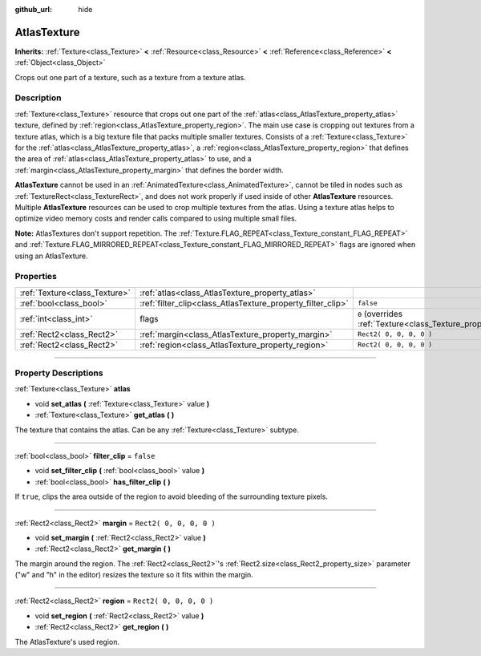 :github_url: hide

.. DO NOT EDIT THIS FILE!!!
.. Generated automatically from Godot engine sources.
.. Generator: https://github.com/godotengine/godot/tree/3.5/doc/tools/make_rst.py.
.. XML source: https://github.com/godotengine/godot/tree/3.5/doc/classes/AtlasTexture.xml.

.. _class_AtlasTexture:

AtlasTexture
============

**Inherits:** :ref:`Texture<class_Texture>` **<** :ref:`Resource<class_Resource>` **<** :ref:`Reference<class_Reference>` **<** :ref:`Object<class_Object>`

Crops out one part of a texture, such as a texture from a texture atlas.

.. rst-class:: classref-introduction-group

Description
-----------

:ref:`Texture<class_Texture>` resource that crops out one part of the :ref:`atlas<class_AtlasTexture_property_atlas>` texture, defined by :ref:`region<class_AtlasTexture_property_region>`. The main use case is cropping out textures from a texture atlas, which is a big texture file that packs multiple smaller textures. Consists of a :ref:`Texture<class_Texture>` for the :ref:`atlas<class_AtlasTexture_property_atlas>`, a :ref:`region<class_AtlasTexture_property_region>` that defines the area of :ref:`atlas<class_AtlasTexture_property_atlas>` to use, and a :ref:`margin<class_AtlasTexture_property_margin>` that defines the border width.

\ **AtlasTexture** cannot be used in an :ref:`AnimatedTexture<class_AnimatedTexture>`, cannot be tiled in nodes such as :ref:`TextureRect<class_TextureRect>`, and does not work properly if used inside of other **AtlasTexture** resources. Multiple **AtlasTexture** resources can be used to crop multiple textures from the atlas. Using a texture atlas helps to optimize video memory costs and render calls compared to using multiple small files.

\ **Note:** AtlasTextures don't support repetition. The :ref:`Texture.FLAG_REPEAT<class_Texture_constant_FLAG_REPEAT>` and :ref:`Texture.FLAG_MIRRORED_REPEAT<class_Texture_constant_FLAG_MIRRORED_REPEAT>` flags are ignored when using an AtlasTexture.

.. rst-class:: classref-reftable-group

Properties
----------

.. table::
   :widths: auto

   +-------------------------------+-------------------------------------------------------------+----------------------------------------------------------------+
   | :ref:`Texture<class_Texture>` | :ref:`atlas<class_AtlasTexture_property_atlas>`             |                                                                |
   +-------------------------------+-------------------------------------------------------------+----------------------------------------------------------------+
   | :ref:`bool<class_bool>`       | :ref:`filter_clip<class_AtlasTexture_property_filter_clip>` | ``false``                                                      |
   +-------------------------------+-------------------------------------------------------------+----------------------------------------------------------------+
   | :ref:`int<class_int>`         | flags                                                       | ``0`` (overrides :ref:`Texture<class_Texture_property_flags>`) |
   +-------------------------------+-------------------------------------------------------------+----------------------------------------------------------------+
   | :ref:`Rect2<class_Rect2>`     | :ref:`margin<class_AtlasTexture_property_margin>`           | ``Rect2( 0, 0, 0, 0 )``                                        |
   +-------------------------------+-------------------------------------------------------------+----------------------------------------------------------------+
   | :ref:`Rect2<class_Rect2>`     | :ref:`region<class_AtlasTexture_property_region>`           | ``Rect2( 0, 0, 0, 0 )``                                        |
   +-------------------------------+-------------------------------------------------------------+----------------------------------------------------------------+

.. rst-class:: classref-section-separator

----

.. rst-class:: classref-descriptions-group

Property Descriptions
---------------------

.. _class_AtlasTexture_property_atlas:

.. rst-class:: classref-property

:ref:`Texture<class_Texture>` **atlas**

.. rst-class:: classref-property-setget

- void **set_atlas** **(** :ref:`Texture<class_Texture>` value **)**
- :ref:`Texture<class_Texture>` **get_atlas** **(** **)**

The texture that contains the atlas. Can be any :ref:`Texture<class_Texture>` subtype.

.. rst-class:: classref-item-separator

----

.. _class_AtlasTexture_property_filter_clip:

.. rst-class:: classref-property

:ref:`bool<class_bool>` **filter_clip** = ``false``

.. rst-class:: classref-property-setget

- void **set_filter_clip** **(** :ref:`bool<class_bool>` value **)**
- :ref:`bool<class_bool>` **has_filter_clip** **(** **)**

If ``true``, clips the area outside of the region to avoid bleeding of the surrounding texture pixels.

.. rst-class:: classref-item-separator

----

.. _class_AtlasTexture_property_margin:

.. rst-class:: classref-property

:ref:`Rect2<class_Rect2>` **margin** = ``Rect2( 0, 0, 0, 0 )``

.. rst-class:: classref-property-setget

- void **set_margin** **(** :ref:`Rect2<class_Rect2>` value **)**
- :ref:`Rect2<class_Rect2>` **get_margin** **(** **)**

The margin around the region. The :ref:`Rect2<class_Rect2>`'s :ref:`Rect2.size<class_Rect2_property_size>` parameter ("w" and "h" in the editor) resizes the texture so it fits within the margin.

.. rst-class:: classref-item-separator

----

.. _class_AtlasTexture_property_region:

.. rst-class:: classref-property

:ref:`Rect2<class_Rect2>` **region** = ``Rect2( 0, 0, 0, 0 )``

.. rst-class:: classref-property-setget

- void **set_region** **(** :ref:`Rect2<class_Rect2>` value **)**
- :ref:`Rect2<class_Rect2>` **get_region** **(** **)**

The AtlasTexture's used region.

.. |virtual| replace:: :abbr:`virtual (This method should typically be overridden by the user to have any effect.)`
.. |const| replace:: :abbr:`const (This method has no side effects. It doesn't modify any of the instance's member variables.)`
.. |vararg| replace:: :abbr:`vararg (This method accepts any number of arguments after the ones described here.)`
.. |static| replace:: :abbr:`static (This method doesn't need an instance to be called, so it can be called directly using the class name.)`
